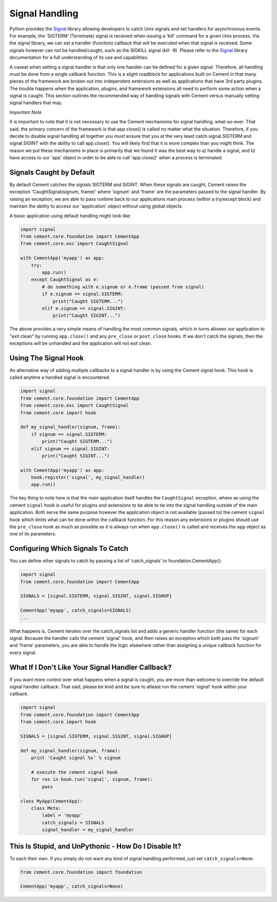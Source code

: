 Signal Handling
===============

Python provides the `Signal <http://docs.python.org/library/signal.html>`_
library allowing developers to catch Unix signals and set handlers for
asynchronous events.  For example, the 'SIGTERM' (Terminate) signal is
received when issuing a 'kill' command for a given Unix process.  Via the
signal library, we can set a handler (function) callback that will be executed
when that signal is received.  Some signals however can not be handled/caught,
such as the SIGKILL signal (kill -9).  Please refer to the
`Signal <http://docs.python.org/library/signal.html>`_ library documentation
for a full understanding of its use and capabilities.

A caveat when setting a signal handler is that only one handler can be defined
for a given signal.  Therefore, all handling must be done from a single
callback function.  This is a slight roadblock for applications built on
Cement in that many pieces of the framework are broken out into independent
extensions as well as applications that have 3rd party plugins.  The trouble
happens when the application, plugins, and framework extensions all need to
perform some action when a signal is caught.  This section outlines the
recommended way of handling signals with Cement versus manually setting signal
handlers that may.

*Important Note*

It is important to note that it is not necessary to use the Cement mechanisms
for signal handling, what-so-ever.  That said, the primary concern of the
framework is that app.close() is called no matter what the situation.
Therefore, if you decide to disable signal handling all together you *must*
ensure that you at the very least catch signal.SIGTERM and signal.SIGINT with
the ability to call app.close().  You will likely find that it is more
complex than you might think.  The reason we put these mechanisms in place is
primarily that we found it was the best way to a) handle a signal, and b) have
access to our 'app' object in order to be able to call 'app.close()' when a
process is terminated.

Signals Caught by Default
-------------------------

By default Cement catches the signals SIGTERM and SIGINT.  When these signals
are caught, Cement raises the exception 'CaughtSignal(signum, frame)'
where 'signum' and 'frame' are the parameters passed to the signal handler.
By raising an exception, we are able to pass runtime back to our applications
main process (within a try/except block) and maintain the ability to access
our 'application' object without using global objects.

A basic application using default handling might look like:

.. code-block:: python

    import signal
    from cement.core.foundation import CementApp
    from cement.core.exc import CaughtSignal

    with CementApp('myapp') as app:
        try:
            app.run()
        except CaughtSignal as e:
            # do something with e.signum or e.frame (passed from signal)
            if e.signum == signal.SIGTERM:
                print("Caught SIGTERM...")
            elif e.signum == signal.SIGINT:
                print("Caught SIGINT...")


The above provides a very simple means of handling the most common
signals, which in turns allowes our application to "exit clean" by running
``app.close()`` and any ``pre_close`` or ``post_close`` hooks.  If we don't
catch the signals, then the exceptions will be unhandled and the application
will not exit clean.


Using The Signal Hook
---------------------

An alternative way of adding multiple callbacks to a signal handler is by
using the Cement signal hook.  This hook is called anytime a handled signal
is encountered.

.. code-block:: python

    import signal
    from cement.core.foundation import CementApp
    from cement.core.exc import CaughtSignal
    from cement.core import hook

    def my_signal_handler(signum, frame):
        if signum == signal.SIGTERM:
            print("Caught SIGTERM...")
        elif signum == signal.SIGINT:
            print("Caught SIGINT...")

    with CementApp('myapp') as app:
        hook.register('signal', my_signal_handler)
        app.run()


The key thing to note here is that the main application itself handles the
``CaughtSignal`` exception, where as using the cement ``signal`` hook is
useful for plugins and extensions to be able to tie into the signal handling
outside of the main application.  Both serve the same purpose however the
application object is not available (passed to) the cement ``signal`` hook
which limits what can be done within the callback function.  For this reason
any extensions or plugins should use the ``pre_close`` hook as much as
possible as it is always run when ``app.close()`` is called and receives the
``app`` object as one of its parameters.


Configuring Which Signals To Catch
----------------------------------

You can define other signals to catch by passing a list of 'catch_signals' to
foundation.CementApp():

.. code-block:: python

    import signal
    from cement.core.foundation import CementApp

    SIGNALS = [signal.SIGTERM, signal.SIGINT, signal.SIGHUP]

    CementApp('myapp', catch_signals=SIGNALS)
    ...


What happens is, Cement iterates over the catch_signals list and adds a
generic handler function (the same) for each signal.  Because the handler
calls the cement 'signal' hook, and then raises an exception which both pass the
'signum' and 'frame' parameters, you are able to handle the logic elsewhere
rather than assigning a unique callback function for every signal.


What If I Don't Like Your Signal Handler Callback?
--------------------------------------------------

If you want more control over what happens when a signal is caught, you are
more than welcome to override the default signal handler callback.  That said,
please be kind and be sure to atleast run the cement 'signal' hook within your
callback.

.. code-block:: python

    import signal
    from cement.core.foundation import CementApp
    from cement.core import hook

    SIGNALS = [signal.SIGTERM, signal.SIGINT, signal.SIGHUP]

    def my_signal_handler(signum, frame):
        print 'Caught signal %s' % signum

        # execute the cement signal hook
        for res in hook.run('signal', signum, frame):
            pass

    class MyApp(CementApp):
        class Meta:
            label = 'myapp'
            catch_signals = SIGNALS
            signal_handler = my_signal_handler



This Is Stupid, and UnPythonic - How Do I Disable It?
-----------------------------------------------------

To each their own.  If you simply do not want any kind of signal handling
performed, just set ``catch_signals=None``.

.. code-block:: python

    from cement.core.foundation import foundation

    CementApp('myapp', catch_signals=None)
